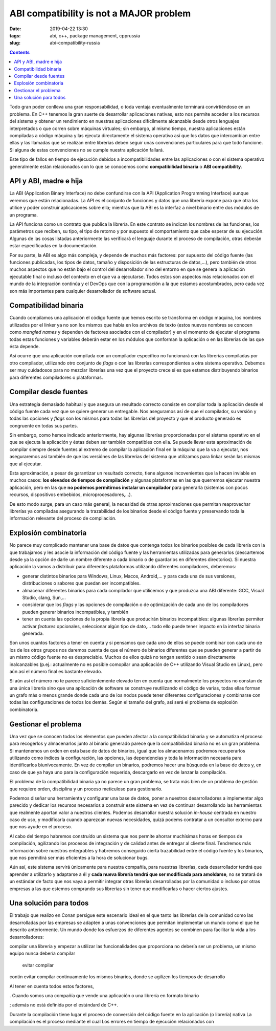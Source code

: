 ABI compatibility is not a MAJOR problem
========================================

:date: 2019-04-22 13:30
:tags: abi, c++, package management, cpprussia
:slug: abi-compatibility-russia

.. contents::

Todo gran poder conlleva una gran responsabilidad, o toda ventaja eventualmente
terminará convirtiéndose en un problema. En C++ tenemos la gran suerte de
desarrollar aplicaciones nativas, esto nos permite acceder a los recursos del
sistema y obtener un rendimiento en nuestras aplicaciones difícilmente alcanzable
desde otros lenguajes interpretados o que corren sobre máquinas virtuales; sin
embargo, al mismo tiempo, nuestra aplicaciones están compiladas a código máquina
y las ejecuta directamente el sistema operativo así que los datos que intercambian
entre ellas y las llamadas que se realizan entre librerías deben seguir unas
convenciones particulares para que todo funcione. Si alguna de estas convenciones
no se cumple nuestra aplicación fallará.

Este tipo de fallos en tiempo de ejecución debidos a incompatibilidades entre
las aplicaciones o con el sistema operativo generalmente están relacionados con
lo que se conocemos como **compatibilidad binaria** o **ABI compatibility**.

API y ABI, madre e hija
-----------------------

La ABI (Application Binary Interface) no debe confundirse con la API (Application
Programming Interface) aunque veremos que están relacionadas. La API es el
conjunto de funciones y datos que una librería expone para que otra los utilice
y poder construir aplicaciones sobre ella; mientras que la ABI es la interfaz
a nivel binario entre dos módulos de un programa.

La API funciona como un contrato que publica la librería. En este contrato se
indican los nombres de las funciones, los parámetros que reciben, su tipo, el 
tipo de retorno y por supuesto el comportamiento que cabe esperar de su ejecución.
Algunas de las cosas listadas anteriormente las verificará el lenguaje durante 
el proceso de compilación, otras deberán estar especificadas en la documentación.

Por su parte, la ABI es algo más compleja, y depende de muchos más factores: por
supuesto del código fuente (las funciones publicadas, los tipos de datos, tamaño
y disposición de las estructuras de datos,...), pero también de otros muchos 
aspectos que no están bajo el control del desarrollador sino del entorno en que
se genera la aplicación ejecutable final o incluso del contexto en el que va
a ejecutarse. Todos estos son aspectos más relacionados con el mundo de la integración
continúa y el DevOps que con la programación a la que estamos acostumbrados, pero
cada vez son más importantes para cualquier desarrollador de software actual.

Compatibilidad binaria
----------------------

Cuando compilamos una aplicación el código fuente que hemos escrito se transforma
en código máquina, los nombres utilizados por el linker ya no son los mismos que 
había en los archivos de texto (estos nuevos nombres se conocen como *mangled names*
y dependen de factores asociados con el compilador) y en el momento de ejecutar
el programa todas estas funciones y variables deberán estar en los módulos que
conforman la aplicación o en las librerías de las que ésta depende.

Así ocurre que una aplicación compilada con un compilador específico no funcionará
con las librerías compiladas por otro compilador, utilizando otro conjunto de
*flags* o con las librerías correspondientes a otra sistema operativo.
Debemos ser muy cuidadosos para no mezclar librerías una vez que el proyecto
crece si es que estamos distribuyendo binarios para diferentes compiladores o 
plataformas.

Compilar desde fuentes
----------------------

Una estrategia demasiado habitual y que asegura un resultado correcto
consiste en compilar toda la aplicación desde el código fuente cada vez
que se quiere generar un entregable. Nos aseguramos así de que el compilador,
su versión y todas las opciones y *flags* son los mismos para todas las 
librerías del proyecto y que el producto generado es congruente en todas 
sus partes.

Sin embargo, como hemos indicado anteriormente, hay algunas librerías
proporcionadas por el sistema operativo en el que se ejecuta la aplicación 
y éstas deben ser también compatibles con ella. Se puede llevar esta
aproximación de compilar siempre desde fuentes al extremo de compilar la
aplicación final en la máquina que la va a ejecutar, nos aseguraremos así 
también de que las versiónes de las librerías del sistema que utilizamos 
para linkar serán las mismas que al ejecutar.

Esta aproximación, a pesar de garantizar un resultado correcto, tiene algunos
incovenientes que la hacen inviable en muchos casos: **los elevados de tiempos
de compilación** y algunas plataformas en las que querremos ejecutar nuestra
aplicación, pero en las que **no podemos permitirnos instalar un compilador** 
para generarla (sistemas con pocos recursos, dispositivos embebidos,
microprocesadores,...).

De esto modo surge, para un caso más general, la necesidad de otras 
aproximaciones que permitan reaprovechar librerías ya compiladas asegurando
la trazabilidad de los binarios desde el código fuente y preservando 
toda la información relevante del proceso de compilación.

Explosión combinatoria
----------------------

No parece muy complicado mantener una base de datos que contenga todos los binarios
posibles de cada librería con la que trabajamos y les asocie la información del
código fuente y las herramientas utilizadas para generarlos (descartemos desde ya
la opción de darle un nombre diferente a cada binario o de guardarlos en 
diferentes directorios). Si nuestra aplicación la vamos a distribuir para 
diferentes plataformas utilizando diferentes compiladores, deberemos:

* generar distintos binarios para Windows, Linux, Macos, Android,... y para cada una
  de sus versiones, distribuciones o sabores que puedan ser incompatibles.
* almacenar diferentes binarios para cada compilador que utilicemos y que
  produzca una ABI diferente: GCC, Visual Studio, clang, Sun,...
* considerar que los *flags* y las opciones de compilación o de optimización de
  cada uno de los compiladores pueden generar binarios incompatibles, y también 
* tener en cuenta las opciones de la propia librería que producirán binarios
  incompatibles: algunas librerías permiter activar *features* opcionales,
  seleccionar algún tipo de dato,... todo ello puede tener impacto en la
  interfaz binaria generada.

Son unos cuantos factores a tener en cuenta y si pensamos que cada uno de ellos
se puede combinar con cada uno de los de los otros grupos nos daremos cuenta de
que el número de binarios diferentes que se pueden generar a partir de un mismo
código fuente no es despreciable. Muchos de ellos quizá no tengan sentido o sean
directamente inalcanzables (p.ej.: actualmente no es posible comopilar una aplicación de
C++ utilizando Visual Studio en Linux), pero aún así el número final es bastante elevado.

Si aún así el número no te parece suficientemente elevado ten en cuenta que
normalmente los proyectos no constan de una única librería sino que una aplicación
de software se construye reutilizando el código de varias, todas ellas forman un
grafo más o menos grande donde cada uno de los nodos puede tener diferentes
configuraciones y combinarse con todas las configuraciones de todos los demás.
Según el tamaño del grafo, así será el problema de explosión combinatoria.

Gestionar el problema
---------------------

Una vez que se conocen todos los elementos que pueden afectar a la compatibilidad
binaria y se automatiza el proceso para recogerlos y almacenarlos junto al
binario generado parece que la compatibilidad binaria no es un gran problema. Si
mantenemos un orden en esta base de datos de binarios, igual que los almacenamos
podremos recuperarlos utilizando como índices la configuración, las opciones,
las dependencias y toda la información necesaria para identificarlos 
biunívocamente. En vez de compilar un binarios, podremos hacer una búsqueda en
la base de datos y, en caso de que ya haya uno para la configuración requerida,
descargarlo en vez de lanzar la compilación.

El problema de la compatibilidad binaria ya no parece un gran problema, se trata
más bien de un problema de gestión que requiere orden, disciplina y un proceso
meticuloso para gestionarlo.

Podemos diseñar una herramienta y configurar una base de datos, poner a nuestros
desarrolladores a implementar algo parecido y dedicar los recursos necesarios
a construir este sistema en vez de continuar desarrollando las herramientas que
realmente aportan valor a nuestros clientes. Podemos desarrollar nuestra
solución *in-house* centrada en nuestro caso de uso, y modificarla cuando
aparezcan nuevas necesidades, quizá podems contratar a un consultor externo para
que nos ayude en el proceso.

Al cabo del tiempo habremos construído un sistema que nos permite ahorrar
muchísimas horas en tiempos de compilación, agilizando los procesos de 
integración y de calidad antes de entregar al cliente final. Tendremos más
información sobre nuestros entegrables y habremos conseguido cierta trazabilidad
entre el código fuente y los binarios, que nos permitirá ser más eficientes
a la hora de solucionar bugs.

Aún así, este sistema servirá únicamente para nuestra compañía, para nuestras
librerías, cada desarrollador tendrá que aprender a utilizarlo y adaptarse a
él y **cada nueva librería tendrá que ser modificada para amoldarse**, no se
tratará de un estándar de facto que nos vaya a permitir integrar otras librerías
desarrolladas por la comunidad o incluso por otras empresas a las que estemos
comprando sus librerías sin tener que modificarlas o hacer ciertos ajustes.

Una solución para todos
-----------------------

El trabajo que realizo en Conan persigue este escenario ideal en el que tanto
las librerías de la comunidad como las desarrolladas por las empresas se
adapten a unas convenciones que permitan implementar un mundo como el que
he descrito anteriormente. Un mundo donde los esfuerzos de diferentes agentes se
combinen para facilitar la vida a los desarrolladores:

compilar una librería
y empezar a utilizar las funcionalidades que proporciona no debería ser un
problema, un mismo equipo nunca debería compilar 

 evitar compilar
contin evitar compilar continuamente los mismos binarios, donde
se agilizen los tiempos de desarrollo


Al tener en cuenta todos estos factores, 

. Cuando somos una compañía
que vende una aplicación o una librería en formato binario


; además
no está definida por el estándard de C++. 

Durante la compilación tiene lugar el proceso de conversión del código fuente
en la aplicación (o librería) nativa
La compilación es el proceso mediante el cual 
Los errores en tiempo de ejecución relacionados con 
